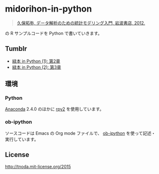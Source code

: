 * midorihon-in-python

#+BEGIN_QUOTE
[[http://hosho.ees.hokudai.ac.jp/~kubo/ce/IwanamiBook.html][久保拓弥, データ解析のための統計モデリング入門, 岩波書店, 2012.]]
#+END_QUOTE

の R サンプルコードを Python で書いていきます。

** Tumblr

+ [[http://tnoda-journal.tumblr.com/post/132976437282/midorihon-in-python-1][緑本 in Python (1): 第2章]]
+ [[http://tnoda-journal.tumblr.com/post/133042971262/midorihon-in-python-2][緑本 in Python (2): 第3章]]

** 環境

*** Python

[[https://www.continuum.io/why-anaconda][Anaconda]] 2.4.0 のほかに [[http://rpy.sourceforge.net/][rpy2]] を使用しています。


*** ob-ipython

ソースコードは Emacs の Org mode ファイルで、 [[https://github.com/gregsexton/ob-ipython][ob-ipython]] を使って記述・実行しています。


** License

http://tnoda.mit-license.org/2015

